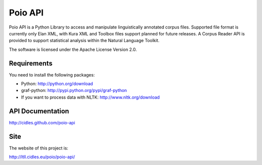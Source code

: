 Poio API
========
Poio API is a Python Library to access and manipulate linguistically
annotated corpus files. Supported file format is currently only Elan XML,
with Kura XML and Toolbox files support planned for future releases. A
Corpus Reader API is provided to support statistical analysis within the
Natural Language Toolkit.

The software is licensed under the Apache License Version 2.0. 


Requirements
------------
You need to install the following packages:

- Python: http://python.org/download
- graf-python: http://pypi.python.org/pypi/graf-python
- If you want to process data with NLTK: http://www.nltk.org/download


API Documentation
-----------------
http://cidles.github.com/poio-api


Site
----
The website of this project is:

http://ltll.cidles.eu/poio/poio-api/
